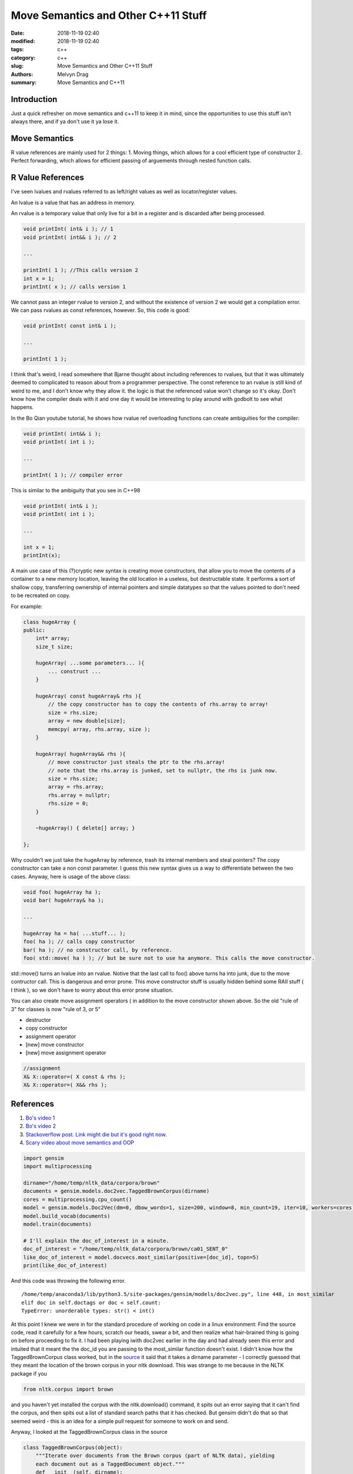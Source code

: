 Move Semantics and Other C++11 Stuff
##########################################################

:date: 2018-11-19 02:40
:modified: 2018-11-19 02:40
:tags: c++ 
:category: c++
:slug: Move Semantics and Other C++11 Stuff
:authors: Melvyn Drag
:summary: Move Semantics and C++11


Introduction
-------------

Just a quick refresher on move semantics and c++11 to keep it in mind, since the opportunities to use this stuff isn't always there, and if ya don't use it ya lose it.


Move Semantics
---------------

R value references are mainly used for 2 things:
1. Moving things, which allows for a cool efficient type of constructor
2. Perfect forwarding, which allows for efficient passing of arguements through nested function calls.

R Value References
-------------------
I've seen lvalues and rvalues referred to as left/right values as well as locator/register values.

An lvalue is a value that has an address in memory. 

An rvalue is a temporary value that only live for a bit in a register and is discarded after being processed.

.. code-block:: c++
    
    void printInt( int& i ); // 1
    void printInt( int&& i ); // 2
    
    ...

    printInt( 1 ); //This calls version 2
    int x = 1;
    printInt( x ); // calls version 1

We cannot pass an integer rvalue to version 2, and without the existence of version 2 we would get a compilation error. We can pass rvalues as const references, however. So, this code is good:

.. code-block:: c++

    void printInt( const int& i );

    ...

    printInt( 1 );

I think that's weird, I read somewhere that Bjarne thought about including references to rvalues, but that it was ultimately deemed to complicated to reason about from a programmer perspective. The const reference to an rvalue is still kind of weird to me, and I don't know why they allow it. the logic is that the referenced value won't change so it's okay. Don't know how the compiler deals with it and one day it would be interesting to play around with godbolt to see what happens.

In the Bo Qian youtube tutorial, he shows how rvalue ref overloading functions can create ambiguities for the compiler:

.. code-block:: c++

    void printInt( int&& i );
    void printInt( int i );

    ...

    printInt( 1 ); // compiler error

This is similar to the ambiguity that you see in C++98

.. code-block:: c++

    void printInt( int& i );
    void printInt( int i );

    ...

    int x = 1;
    printInt(x);

A main use case of this (?)cryptic new syntax is creating move constructors, that allow you to move the contents of a container to a new memory location, leaving the old location in a useless, but destructable state. It performs a sort of shallow copy, transferring ownership of internal pointers and simple datatypes so that the values pointed to don't need to be recreated on copy.

For example:

.. code-block:: c++

    class hugeArray {
    public:
        int* array;
        size_t size;

        hugeArray( ...some parameters... ){
            ... construct ...
        }
        
        hugeArray( const hugeArray& rhs ){
            // the copy constructor has to copy the contents of rhs.array to array!
            size = rhs.size;
            array = new double[size];
            memcpy( array, rhs.array, size );
        }

        hugeArray( hugeArray&& rhs ){
            // move constructor just steals the ptr to the rhs.array!
            // note that the rhs.array is junked, set to nullptr, the rhs is junk now.
            size = rhs.size;
            array = rhs.array;
            rhs.array = nullptr;
            rhs.size = 0;
        }

        ~hugeArray() { delete[] array; }

    };

Why couldn't we just take the hugeArray by reference, trash its internal members and steal pointers? The copy constructor can take a non const parameter. I guess this new syntax gives us a way to differentiate between the two cases. Anyway, here is usage of the above class:

.. code-block:: c++
    
    void foo( hugeArray ha );
    void bar( hugeArray& ha );

    ...

    hugeArray ha = ha( ...stuff... );
    foo( ha ); // calls copy constructor
    bar( ha ); // no constructor call, by reference.
    foo( std::move( ha ) ); // but be sure not to use ha anymore. This calls the move constructor.

std::move() turns an lvalue into an rvalue. Notive that the last call to foo() above turns ha into junk, due to the move contructor call. This is dangerous and error prone. This move constructor stuff is usually hidden behind some RAII stuff ( I think ), so we don't have to worry about this error prone situation.

You can also create move assignment operators ( in addition to the move constructor shown above. So the old "rule of 3" for classes is now "rule of 3, or 5"

* destructor
* copy constructor
* assignment operator
* [new] move constructor
* [new] move assignment operator

.. code-block:: c++

    //assignment
    X& X::operator=( X const & rhs );
    X& X::operator=( X&& rhs );


References
-----------
1. `Bo's video 1 <https://www.youtube.com/watch?v=IOkgBrXCtfo&index=3&list=PL5jc9xFGsL8FWtnZBeTqZBbniyw0uHyaH/>`_ 
2. `Bo's video 2 <https://www.youtube.com/watch?v=0xcCNnWEMgs&list=PL5jc9xFGsL8FWtnZBeTqZBbniyw0uHyaH&index=4/>`_
3. `Stackoverflow post. Link might die but it's good right now. <https://stackoverflow.com/questions/3413470/what-is-stdmove-and-when-should-it-be-used/>`_
4. `Scary video about move semantics and OOP <https://www.youtube.com/watch?v=PNRju6_yn3o/>`_


.. code-block:: python

    import gensim
    import multiprocessing
    
    dirname="/home/temp/nltk_data/corpora/brown"    
    documents = gensim.models.doc2vec.TaggedBrownCorpus(dirname)
    cores = multiprocessing.cpu_count()
    model = gensim.models.Doc2Vec(dm=0, dbow_words=1, size=200, window=8, min_count=19, iter=10, workers=cores)
    model.build_vocab(documents)
    model.train(documents)
    
    # I'll explain the doc_of_interest in a minute.
    doc_of_interest = "/home/temp/nltk_data/corpora/brown/ca01_SENT_0" 
    like_doc_of_interest = model.docvecs.most_similar(positive=[doc_id], topn=5)
    print(like_doc_of_interest)

And this code was throwing the following error. 
    
::
    
    /home/temp/anaconda3/lib/python3.5/site-packages/gensim/models/doc2vec.py", line 448, in most_similar
    elif doc in self.doctags or doc < self.count:
    TypeError: unorderable types: str() < int()

At this point I knew we were in for the standard procedure of working on code in a linux environment: Find the source code, read it carefully for  a few hours, scratch our heads, swear a bit, and then realize what hair-brained thing is going on before proceeding to fix it. I had been playing iwith doc2vec earlier in the day and had already seen this error and intuited that it meant the the doc_id you are passing to the most_similar function doesn't exist. I didn't know how the TaggedBrownCorpus class worked, but in the `source <https://github.com/RaRe-Technologies/gensim/blob/develop/gensim/models/doc2vec.py>`_ it said that it takes a dirname parameter - I correctly guessed that they meant the location of the brown corpus in your nltk download. This was strange to me because in the NLTK package if you

.. code-block:: python

    from nltk.corpus import brown

and you haven't yet installed the corpus with the nltk.download() command, it spits out an error saying that it can't find the corpus, and then spits out a list of standard search paths that it has checked. But gensim didn't do that so that seemed weird - this is an idea for a simple pull request for someone to work on and send.

Anyway, I looked at the TaggedBrownCorpus class in the source

.. code-block:: python

    class TaggedBrownCorpus(object):
        """Iterate over documents from the Brown corpus (part of NLTK data), yielding
        each document out as a TaggedDocument object."""
        def __init__(self, dirname):
            self.dirname = dirname
    
        def __iter__(self):
            for fname in os.listdir(self.dirname):
                fname = os.path.join(self.dirname, fname)
                if not os.path.isfile(fname):
                    continue
                for item_no, line in enumerate(utils.smart_open(fname)):
                    line = utils.to_unicode(line)
                    # each file line is a single document in the Brown corpus
                    # each token is WORD/POS_TAG
                    token_tags = [t.split('/') for t in line.split() if len(t.split('/')) == 2]
                    # ignore words with non-alphabetic tags like ",", "!" etc (punctuation, weird stuff)
                    words = ["%s/%s" % (token.lower(), tag[:2]) for token, tag in token_tags if tag[:2].isalpha()]
                    if not words:  # don't bother sending out empty documents
                        continue
                    yield TaggedDocument(words, ['%s_SENT_%s' % (fname, item_no)])

It's hard to see this in the documentation, but the iterator given by the class gives TaggedDocuments that consist of a list of words and a list of labels. In this class, the labels are:

.. code-block:: python
    
    ['%s_SENT_%s' % (fname, item_no)]

So I just thought I'd look at the first sentence and see what it was similar to. It seemed that the first sentence would be labelled

.. code-block:: python 

    doc_id = "/home/temp/nltk_data/corpora/brown/ca01_SENT_0"
 
Because when I did an ls or ll in "/home/temp/nltk_data/corpora/brown/", ca01 was the first file listed. And the item_no in the for loop above would start at 0. *(If you don't already love it, look into the enumerate() function in python, it is very useful and idiomatic.)* Long story short, the first document was ca01_SENT_2. I figured this out with the following code:

.. code-block:: python

    import gensim
    import multiprocessing
    
    dirname="/home/temp/nltk_data/corpora/brown"
    
    documents = gensim.models.doc2vec.TaggedBrownCorpus(dirname)
    
    all_docs = list(documents)
    all_tags = [tagged_document.tags[0] for tagged_document in all_docs]
    all_tags = [at for at in all_tags if 'CONTENT' not in at] 
    all_tags = [at for at in all_tags if 'ca01' in at] 
    all_tags.sort()
    print(all_tags)

Then, I was really perplexed, so I went to look at the ca01 file. As it turns out, the lines in these files are separated by two blank lines. So, the first non-empty line is not line0, not line 1, but line 2. Then line 5, 8, and so on, skipping two lines in between.

T
